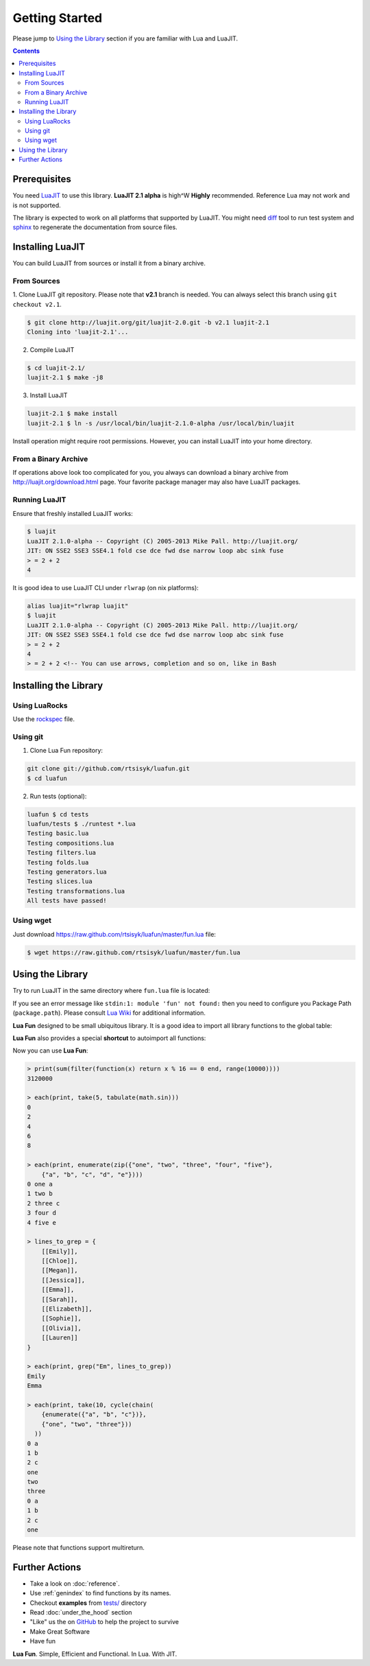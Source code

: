 Getting Started
===============

Please jump to `Using the Library`_ section if you are familiar with Lua and
LuaJIT.

.. contents::

Prerequisites
-------------

You need LuaJIT_ to use this library. **LuaJIT 2.1 alpha** is high^W **Highly**
recommended. Reference Lua may not work and is not supported.

The library is expected to work on all platforms that supported by LuaJIT.
You might need diff_ tool to run test system and sphinx_ to regenerate the
documentation from source files.

.. _LuaJIT: http://luajit.org/
.. _diff: http://en.wikipedia.org/wiki/Diff
.. _sphinx: http://sphinx-doc.org/

Installing LuaJIT
-----------------

You can build LuaJIT from sources or install it from a binary archive.

From Sources
````````````

1. Clone LuaJIT git repository. Please note that **v2.1** branch is needed.
You can always select this branch using ``git checkout v2.1``.

.. code-block:: bash

    $ git clone http://luajit.org/git/luajit-2.0.git -b v2.1 luajit-2.1
    Cloning into 'luajit-2.1'...

2. Compile LuaJIT

.. code-block:: bash

    $ cd luajit-2.1/
    luajit-2.1 $ make -j8

3. Install LuaJIT

.. code-block:: bash

    luajit-2.1 $ make install
    luajit-2.1 $ ln -s /usr/local/bin/luajit-2.1.0-alpha /usr/local/bin/luajit

Install operation might require root permissions. However, you can install
LuaJIT into your home directory.

From a Binary Archive
`````````````````````

If operations above look too complicated for you, you always can download a
binary archive from http://luajit.org/download.html page.
Your favorite package manager may also have LuaJIT packages.

Running LuaJIT
``````````````

Ensure that freshly installed LuaJIT works:

.. code-block:: bash

    $ luajit
    LuaJIT 2.1.0-alpha -- Copyright (C) 2005-2013 Mike Pall. http://luajit.org/
    JIT: ON SSE2 SSE3 SSE4.1 fold cse dce fwd dse narrow loop abc sink fuse
    > = 2 + 2
    4

It is good idea to use LuaJIT CLI under ``rlwrap`` (on nix platforms):

.. code-block:: bash

    alias luajit="rlwrap luajit"
    $ luajit
    LuaJIT 2.1.0-alpha -- Copyright (C) 2005-2013 Mike Pall. http://luajit.org/
    JIT: ON SSE2 SSE3 SSE4.1 fold cse dce fwd dse narrow loop abc sink fuse
    > = 2 + 2
    4
    > = 2 + 2 <!-- You can use arrows, completion and so on, like in Bash

Installing the Library
----------------------

Using LuaRocks
``````````````

Use the rockspec_ file.

.. _rockspec: https://raw.github.com/rtsisyk/luafun/master/fun-scm-1.rockspec

Using git
`````````
1. Clone Lua Fun repository:

.. code-block:: bash

    git clone git://github.com/rtsisyk/luafun.git
    $ cd luafun

2. Run tests (optional):

.. code-block:: bash

    luafun $ cd tests
    luafun/tests $ ./runtest *.lua
    Testing basic.lua
    Testing compositions.lua
    Testing filters.lua
    Testing folds.lua
    Testing generators.lua
    Testing slices.lua
    Testing transformations.lua
    All tests have passed!

Using wget
``````````

Just download https://raw.github.com/rtsisyk/luafun/master/fun.lua file:

.. code-block:: bash

    $ wget https://raw.github.com/rtsisyk/luafun/master/fun.lua

Using the Library
-----------------

Try to run LuaJIT in the same directory where ``fun.lua`` file is located:

.. code-block:: bash
   :emphasize-lines: 4

    luafun $ luajit
    LuaJIT 2.1.0-alpha -- Copyright (C) 2005-2013 Mike Pall. http://luajit.org/
    JIT: ON SSE2 SSE3 fold cse dce fwd dse narrow loop abc sink fuse
    > fun = require 'fun'
    >
    > for _k, a in fun.range(3) do print(a) end
    0
    1
    2

If you see an error message like ``stdin:1: module 'fun' not found:`` then
you need to configure you Package Path (``package.path``). Please consult
`Lua Wiki <http://lua-users.org/wiki/PackagePath>`_ for additional information.


**Lua Fun** designed to be small ubiquitous library. It is a good idea to import
all library functions to the global table:

.. code-block:: bash
   :emphasize-lines: 1

    > for k, v in pairs(require "fun") do _G[k] = v end -- import fun.*
    > for _k, a in range(3) do print(a) end
    0
    1
    2

**Lua Fun** also provides a special **shortcut** to autoimport all functions:

.. code-block:: bash
   :emphasize-lines: 1

    > require 'fun'() -- to import all lua.* functions to globals
    > each(print, range(5))
    0
    1
    2
    3
    4

Now you can use **Lua Fun**:

.. code-block:: bash

    > print(sum(filter(function(x) return x % 16 == 0 end, range(10000))))
    3120000

    > each(print, take(5, tabulate(math.sin)))
    0
    2
    4
    6
    8

    > each(print, enumerate(zip({"one", "two", "three", "four", "five"},
        {"a", "b", "c", "d", "e"})))
    0 one a
    1 two b
    2 three c
    3 four d
    4 five e

    > lines_to_grep = {
        [[Emily]],
        [[Chloe]],
        [[Megan]],
        [[Jessica]],
        [[Emma]],
        [[Sarah]],
        [[Elizabeth]],
        [[Sophie]],
        [[Olivia]],
        [[Lauren]]
    }

    > each(print, grep("Em", lines_to_grep))
    Emily
    Emma

    > each(print, take(10, cycle(chain(
        {enumerate({"a", "b", "c"})},
        {"one", "two", "three"}))
      ))
    0 a
    1 b
    2 c
    one
    two
    three
    0 a
    1 b
    2 c
    one

Please note that functions support multireturn.

Further Actions
---------------

- Take a look on :doc:`reference`.
- Use :ref:`genindex` to find functions by its names.
- Checkout **examples** from
  `tests/ <https://github.com/rtsisyk/luafun/tree/master/tests>`_ directory
- Read :doc:`under_the_hood` section
- "Like" us the on GitHub_ to help the project to survive
- Make Great Software
- Have fun

**Lua Fun**. Simple, Efficient and Functional. In Lua. With JIT.

.. _GitHub: http://github.com/rtsisyk/luafun
